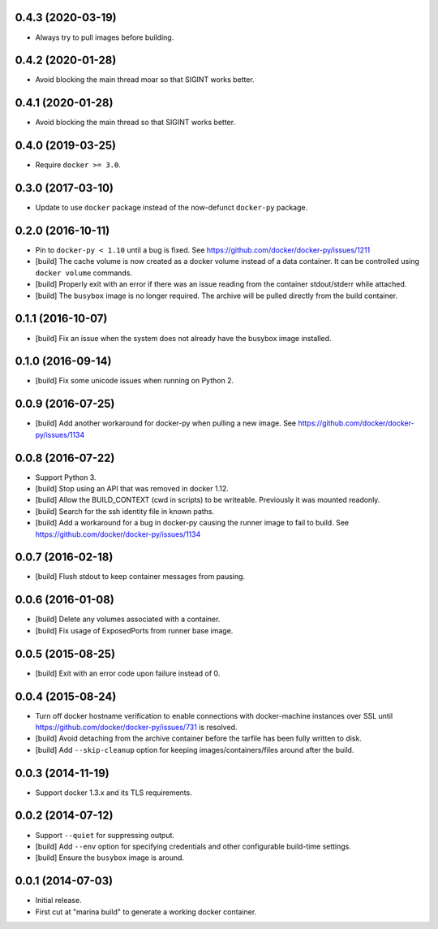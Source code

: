 0.4.3 (2020-03-19)
==================

- Always try to pull images before building.

0.4.2 (2020-01-28)
==================

- Avoid blocking the main thread moar so that SIGINT works better.

0.4.1 (2020-01-28)
==================

- Avoid blocking the main thread so that SIGINT works better.

0.4.0 (2019-03-25)
==================

- Require ``docker >= 3.0``.

0.3.0 (2017-03-10)
==================

- Update to use ``docker`` package instead of the now-defunct ``docker-py``
  package.

0.2.0 (2016-10-11)
==================

- Pin to ``docker-py < 1.10`` until a bug is fixed.
  See https://github.com/docker/docker-py/issues/1211

- [build] The cache volume is now created as a docker volume instead of a
  data container. It can be controlled using ``docker volume`` commands.

- [build] Properly exit with an error if there was an issue reading
  from the container stdout/stderr while attached.

- [build] The ``busybox`` image is no longer required. The archive will
  be pulled directly from the build container.

0.1.1 (2016-10-07)
==================

- [build] Fix an issue when the system does not already have the busybox
  image installed.

0.1.0 (2016-09-14)
==================

- [build] Fix some unicode issues when running on Python 2.

0.0.9 (2016-07-25)
==================

- [build] Add another workaround for docker-py when pulling a new image.
  See https://github.com/docker/docker-py/issues/1134

0.0.8 (2016-07-22)
==================

- Support Python 3.

- [build] Stop using an API that was removed in docker 1.12.

- [build] Allow the BUILD_CONTEXT (cwd in scripts) to be writeable.
  Previously it was mounted readonly.

- [build] Search for the ssh identity file in known paths.

- [build] Add a workaround for a bug in docker-py causing the runner image
  to fail to build. See https://github.com/docker/docker-py/issues/1134

0.0.7 (2016-02-18)
==================

- [build] Flush stdout to keep container messages from pausing.

0.0.6 (2016-01-08)
==================

- [build] Delete any volumes associated with a container.
- [build] Fix usage of ExposedPorts from runner base image.

0.0.5 (2015-08-25)
==================

- [build] Exit with an error code upon failure instead of 0.

0.0.4 (2015-08-24)
==================

- Turn off docker hostname verification to enable connections with
  docker-machine instances over SSL until
  https://github.com/docker/docker-py/issues/731 is resolved.

- [build] Avoid detaching from the archive container before the tarfile
  has been fully written to disk.

- [build] Add ``--skip-cleanup`` option for keeping images/containers/files
  around after the build.

0.0.3 (2014-11-19)
==================

- Support docker 1.3.x and its TLS requirements.

0.0.2 (2014-07-12)
==================

- Support ``--quiet`` for suppressing output.

- [build] Add ``--env`` option for specifying credentials and other
  configurable build-time settings.

- [build] Ensure the ``busybox`` image is around.

0.0.1 (2014-07-03)
==================

- Initial release.

- First cut at "marina build" to generate a working docker container.
